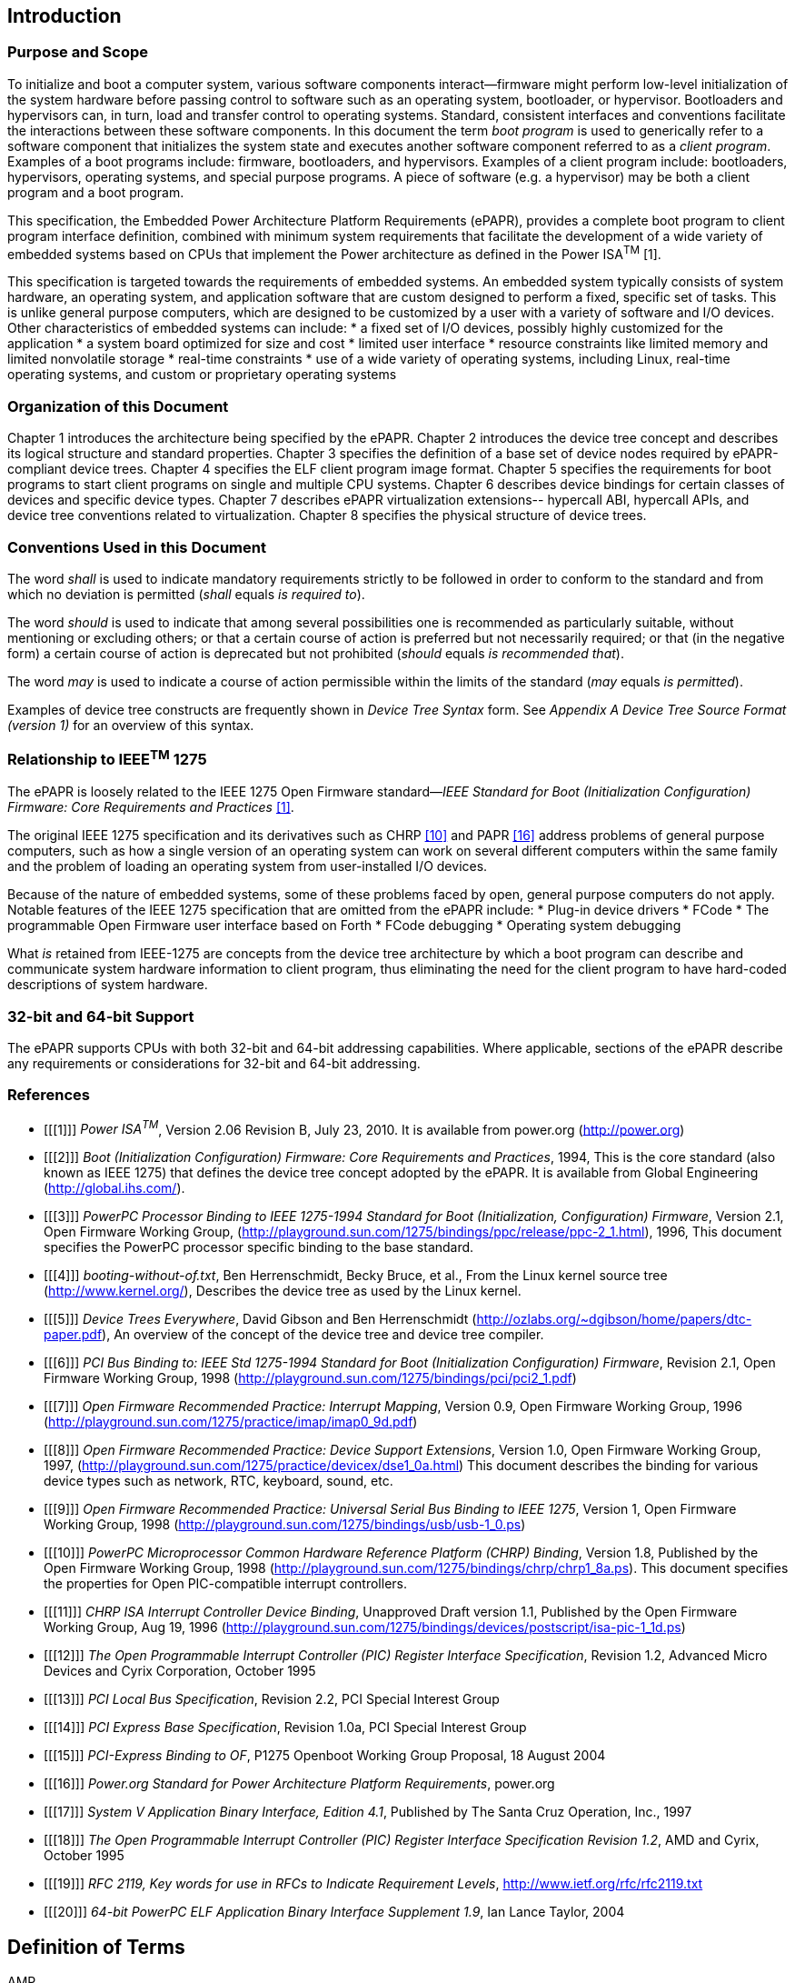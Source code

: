 == Introduction
=== Purpose and Scope
To initialize and boot a computer system, various software components
interact—firmware might
perform low-level initialization of the system hardware before passing
control to software such as an operating system, bootloader, or
hypervisor. Bootloaders and hypervisors can, in turn, load and transfer
control to operating systems. Standard, consistent interfaces and
conventions facilitate the interactions between these software
components. In this document the term _boot program_ is used to
generically refer to a software component that initializes the system
state and executes another software component referred to as a _client
program_. Examples of a boot programs include: firmware, bootloaders, and
hypervisors. Examples of a client program include: bootloaders,
hypervisors, operating systems, and special purpose programs. A piece of
software (e.g. a hypervisor) may be both a client program and a boot
program.

This specification, the Embedded Power Architecture Platform
Requirements (ePAPR), provides a complete boot program to client program
interface definition, combined with minimum system requirements that
facilitate the development of a wide variety of embedded systems based
on CPUs that implement the Power architecture as defined in the Power
ISA^TM^ [1].

This specification is targeted towards the requirements of embedded
systems. An embedded system typically consists of system hardware, an
operating system, and application software that are custom designed to
perform a fixed, specific set of tasks. This is unlike general purpose
computers, which are designed to be customized by a user with a variety
of software and I/O devices. Other characteristics of embedded systems
can include:
* a fixed set of I/O devices, possibly highly customized for the application
* a system board optimized for size and cost
* limited user interface
* resource constraints like limited memory and limited nonvolatile storage
* real-time constraints
* use of a wide variety of operating systems, including Linux, real-time operating systems, and
custom or proprietary operating systems

=== Organization of this Document

Chapter 1 introduces the architecture being specified by the ePAPR.
Chapter 2 introduces the device tree concept and describes its logical structure and standard
properties.
Chapter 3 specifies the definition of a base set of device nodes required by ePAPR-compliant
device trees.
Chapter 4 specifies the ELF client program image format.
Chapter 5 specifies the requirements for boot programs to start client programs on single and
multiple CPU systems.
Chapter 6 describes device bindings for certain classes of devices and specific device types.
Chapter 7 describes ePAPR virtualization extensions-- hypercall ABI, hypercall APIs, and
device tree conventions related to virtualization.
Chapter 8 specifies the physical structure of device trees.

=== Conventions Used in this Document
The word _shall_ is used to indicate mandatory requirements strictly to
be followed in order to conform to the standard and from which no
deviation is permitted (_shall_ equals _is required to_).

The word _should_ is used to indicate that among several possibilities
one is recommended as particularly suitable, without mentioning or
excluding others; or that a certain course of action is preferred but
not necessarily required; or that (in the negative form) a certain
course of action is deprecated but not prohibited (_should_ equals _is
recommended that_).

The word _may_ is used to indicate a course of action permissible within
the limits of the standard (_may_ equals _is permitted_).

Examples of device tree constructs are frequently shown in _Device Tree
Syntax_ form. See _Appendix A Device Tree Source Format (version 1)_ for
an overview of this syntax.

=== Relationship to IEEE^TM^ 1275
The ePAPR is loosely related to the IEEE 1275 Open Firmware
standard—_IEEE Standard for Boot (Initialization Configuration)
Firmware: Core Requirements and Practices_ <<1>>.

The original IEEE 1275 specification and its derivatives such as CHRP
<<10>> and PAPR <<16>> address problems of general purpose
computers, such as how a single version of an operating system can work
on several different computers within the same family and the problem of
loading an operating system from user-installed I/O devices.

Because of the nature of embedded systems, some of these problems faced
by open, general purpose computers do not apply. Notable features of the
IEEE 1275 specification that are omitted from the ePAPR include:
* Plug-in device drivers
* FCode
* The programmable Open Firmware user interface based on Forth
* FCode debugging
* Operating system debugging

What _is_ retained from IEEE-1275 are concepts from the device tree
architecture by which a boot program can describe and communicate system
hardware information to client program, thus eliminating the need for
the client program to have hard-coded descriptions of system hardware.

=== 32-bit and 64-bit Support
The ePAPR supports CPUs with both 32-bit and 64-bit addressing
capabilities. Where applicable, sections of the ePAPR describe any
requirements or considerations for 32-bit and 64-bit addressing.

=== References
[bibliography]
- [[[1]]] _Power ISA^TM^_, Version 2.06 Revision B, July 23, 2010. It is available from power.org
(http://power.org)

- [[[2]]] _Boot (Initialization Configuration) Firmware: Core
  Requirements and Practices_, 1994, This is the core standard (also
  known as IEEE 1275) that defines the device tree concept adopted by
  the ePAPR. It is available from Global Engineering (http://global.ihs.com/).

- [[[3]]] _PowerPC Processor Binding to IEEE 1275-1994 Standard for Boot
  (Initialization, Configuration) Firmware_, Version 2.1, Open Firmware
  Working Group, (http://playground.sun.com/1275/bindings/ppc/release/ppc-2_1.html),
  1996, This document specifies the PowerPC processor specific binding
  to the base standard.

- [[[4]]] _booting-without-of.txt_, Ben Herrenschmidt, Becky Bruce, et al., From the Linux kernel source tree
(http://www.kernel.org/), Describes the device tree as used by the Linux kernel.

- [[[5]]] _Device Trees Everywhere_, David Gibson and Ben Herrenschmidt
(http://ozlabs.org/~dgibson/home/papers/dtc-paper.pdf),
An overview of the concept of the device tree and device tree compiler.

- [[[6]]] _PCI Bus Binding to: IEEE Std 1275-1994 Standard for Boot (Initialization Configuration)
Firmware_, Revision 2.1, Open Firmware Working Group, 1998
(http://playground.sun.com/1275/bindings/pci/pci2_1.pdf)

- [[[7]]] _Open Firmware Recommended Practice: Interrupt Mapping_, Version 0.9,
Open Firmware Working Group, 1996 (http://playground.sun.com/1275/practice/imap/imap0_9d.pdf)

- [[[8]]] _Open Firmware Recommended Practice: Device Support Extensions_, Version 1.0,
Open Firmware Working Group, 1997,
(http://playground.sun.com/1275/practice/devicex/dse1_0a.html) This document describes the binding
for various device types such as network, RTC, keyboard, sound, etc.

- [[[9]]] _Open Firmware Recommended Practice: Universal Serial Bus
  Binding to IEEE 1275_, Version 1, Open Firmware
  Working Group, 1998 (http://playground.sun.com/1275/bindings/usb/usb-1_0.ps)

- [[[10]]] _PowerPC Microprocessor Common Hardware Reference Platform (CHRP) Binding_, Version 1.8,
  Published by the Open Firmware Working Group, 1998 (http://playground.sun.com/1275/bindings/chrp/chrp1_8a.ps). This document specifies the properties for Open PIC-compatible interrupt controllers.

- [[[11]]] _CHRP ISA Interrupt Controller Device Binding_, Unapproved Draft version 1.1,
Published by the Open Firmware Working Group, Aug 19, 1996
(http://playground.sun.com/1275/bindings/devices/postscript/isa-pic-1_1d.ps)

- [[[12]]] _The Open Programmable Interrupt Controller (PIC) Register
  Interface Specification_, Revision 1.2,
  Advanced Micro Devices and Cyrix Corporation, October 1995

- [[[13]]] _PCI Local Bus Specification_, Revision 2.2, PCI Special Interest Group
- [[[14]]] _PCI Express Base Specification_, Revision 1.0a, PCI Special Interest Group
- [[[15]]] _PCI-Express Binding to OF_, P1275 Openboot Working Group Proposal, 18 August 2004
- [[[16]]] _Power.org Standard for Power Architecture Platform Requirements_, power.org

- [[[17]]]
_System V Application Binary Interface, Edition 4.1_,
Published by The Santa Cruz Operation, Inc., 1997

- [[[18]]]
_The Open Programmable Interrupt Controller (PIC) Register
Interface Specification Revision 1.2_,
AMD and Cyrix, October 1995

- [[[19]]]
_RFC 2119, Key words for use in RFCs to Indicate Requirement Levels_,
http://www.ietf.org/rfc/rfc2119.txt

- [[[20]]]
_64-bit PowerPC ELF Application Binary Interface Supplement 1.9_,
Ian Lance Taylor, 2004

== Definition of Terms
[glossary]
AMP:: Asymmetric Multiprocessing. Computer architecture where two or more CPUs are
executing different tasks. Typically, an AMP system executes different operating system
images on separate CPUs.
boot CPU. The first CPU which a boot program directs to a client program’s entry point.

Book III-E:: Embedded Environment. Section of the Power ISA defining supervisor
instructions and related facilities used in embedded Power processor implementations.
boot program. Used to generically refer to a software component that initializes the system
state and executes another software component referred to as a client program. Examples of a
boot programs include: firmware, bootloaders, and hypervisors. Examples of a client
program include: bootloaders, hypervisors, operating systems, and special purpose programs.
client program. Program that typically contains application or operating system software.
cell. A unit of information consisting of 32 bits.

DMA:: Direct memory access
DTB:: Device tree blob. Compact binary representation of the device tree.
DTC:: Device tree compiler. An open source tool used to create DTB files from DTS files.
DTS:: Device tree syntax. A textual representation of a device tree consumed by the DTC.
See Appendix A Device Tree Source Format (version 1).

effective address::
Memory address as computed by processor storage access or branch
instruction.

physical address::
Address used by the processor to access external device, typically a
memory controller. The Power ISA uses the real address when referring to a physical address.
Power ISA. Power Instruction Set Architecture.

interrupt specifier::
A property value that describes an interrupt. Typically information that
specifies an interrupt number and sensitivity and triggering mechanism is included.
secondary CPU. CPUs other than the boot CPU that belong to the client program are
considered secondary CPUs.

SMP::
Symmetric multiprocessing. A computer architecture where two or more identical
CPUs can execute the same task. Typically an SMP system executes a single operating
system image.

SOC::
System on a chip. A single computer chip integrating one or more CPU core as well as
number of other peripherals.

unit address::
The part of a node name specifying the node’s address in the address space of
the parent node.

quiescent CPU::
A quiescent CPU is in a state where it cannot interfere with the normal
operation of other CPUs, nor can its state be affected by the normal operation of other
running CPUs, except by an explicit method for enabling or re-enabling the quiescent CPU.


